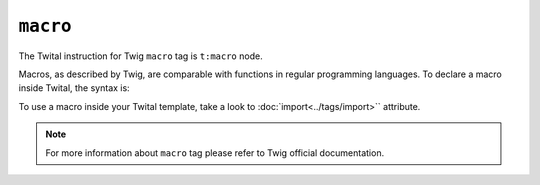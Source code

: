 ``macro``
=========

The Twital instruction for Twig ``macro`` tag is ``t:macro`` node.

Macros, as described by Twig, are comparable with functions in regular programming languages.
To declare a macro inside Twital, the syntax is:

.. code-block:: xml+jinja
    <t:macro name="input" args="value, type, size">
        <input type="{{ type|default('text') }}" name="{{ name }}" value="{{ value|e }}" size="{{ size|default(20) }}" />
    </t:macro>


To use a macro inside your Twital template, take a look to :doc:`import<../tags/import>`` attribute.

.. note::

    For more information about ``macro`` tag please refer to Twig official documentation.
